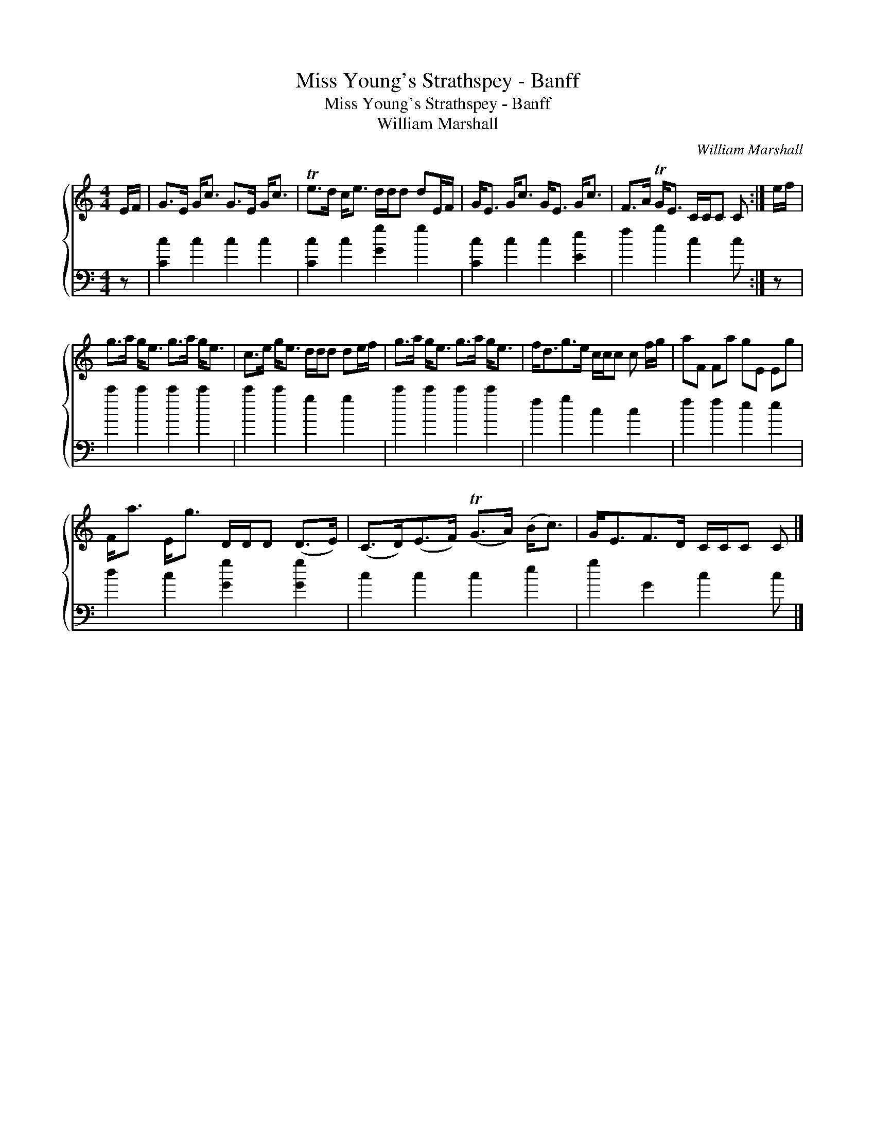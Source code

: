 X:1
T:Miss Young's Strathspey - Banff
T:Miss Young's Strathspey - Banff
T:William Marshall
C:William Marshall
%%score { 1 2 }
L:1/8
M:4/4
K:C
V:1 treble 
V:2 bass 
V:1
 E/F/ | G>E G<c G>E G<c | Te>d c<e d/d/d dE/F/ | G<E G<c G<E G<c | F>A TG<E C/C/C C :| e/f/ | %6
 g>a g<e g>a g<e | c>e g<e d/d/d de/f/ | g>a g<e g>a g<e | f<dg>e c/c/c c f/g/ | aF Fa gE Eg | %11
 F<a E<g D/D/D (D>E) | (C>D)(E>F) (TG>A) (B<c) | G<EF>D C/C/C C |] %14
V:2
 z | [Cc]2 c2 c2 c2 | [Cc]2 c2 [Gg]2 g2 | [Cc]2 c2 c2 [Ee]2 | f2 g2 c2 c :| z | c'2 c'2 c'2 c'2 | %7
 c'2 c'2 g2 g2 | c'2 c'2 c'2 c'2 | f2 g2 c2 c2 | f2 f2 e2 e2 | d2 c2 [Gg]2 [Gg]2 | c2 c2 c2 e2 | %13
 g2 G2 c2 c |] %14

